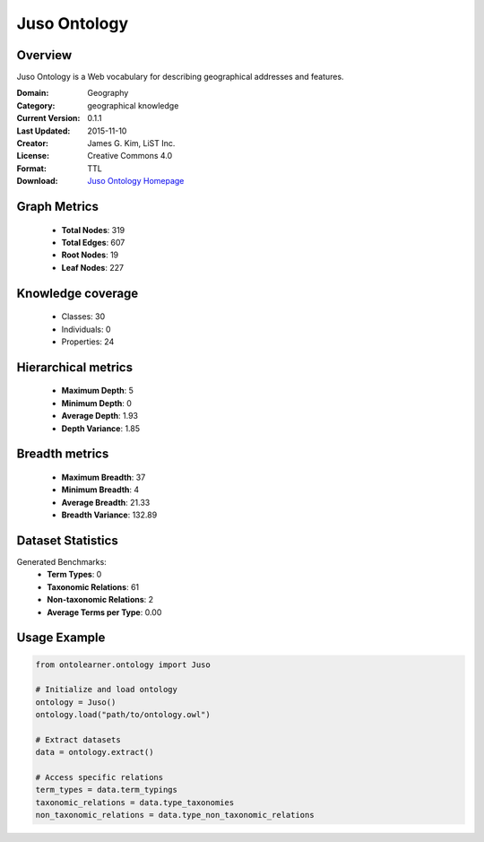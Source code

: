 Juso Ontology
==========================

Overview
--------
Juso Ontology is a Web vocabulary for describing geographical addresses and features.

:Domain: Geography
:Category: geographical knowledge
:Current Version: 0.1.1
:Last Updated: 2015-11-10
:Creator: James G. Kim, LiST Inc.
:License: Creative Commons 4.0
:Format: TTL
:Download: `Juso Ontology Homepage <https://rdfs.co/juso/0.1.1/html>`_

Graph Metrics
-------------
    - **Total Nodes**: 319
    - **Total Edges**: 607
    - **Root Nodes**: 19
    - **Leaf Nodes**: 227

Knowledge coverage
------------------
    - Classes: 30
    - Individuals: 0
    - Properties: 24

Hierarchical metrics
--------------------
    - **Maximum Depth**: 5
    - **Minimum Depth**: 0
    - **Average Depth**: 1.93
    - **Depth Variance**: 1.85

Breadth metrics
------------------
    - **Maximum Breadth**: 37
    - **Minimum Breadth**: 4
    - **Average Breadth**: 21.33
    - **Breadth Variance**: 132.89

Dataset Statistics
------------------
Generated Benchmarks:
    - **Term Types**: 0
    - **Taxonomic Relations**: 61
    - **Non-taxonomic Relations**: 2
    - **Average Terms per Type**: 0.00

Usage Example
-------------
.. code-block:: python

    from ontolearner.ontology import Juso

    # Initialize and load ontology
    ontology = Juso()
    ontology.load("path/to/ontology.owl")

    # Extract datasets
    data = ontology.extract()

    # Access specific relations
    term_types = data.term_typings
    taxonomic_relations = data.type_taxonomies
    non_taxonomic_relations = data.type_non_taxonomic_relations
